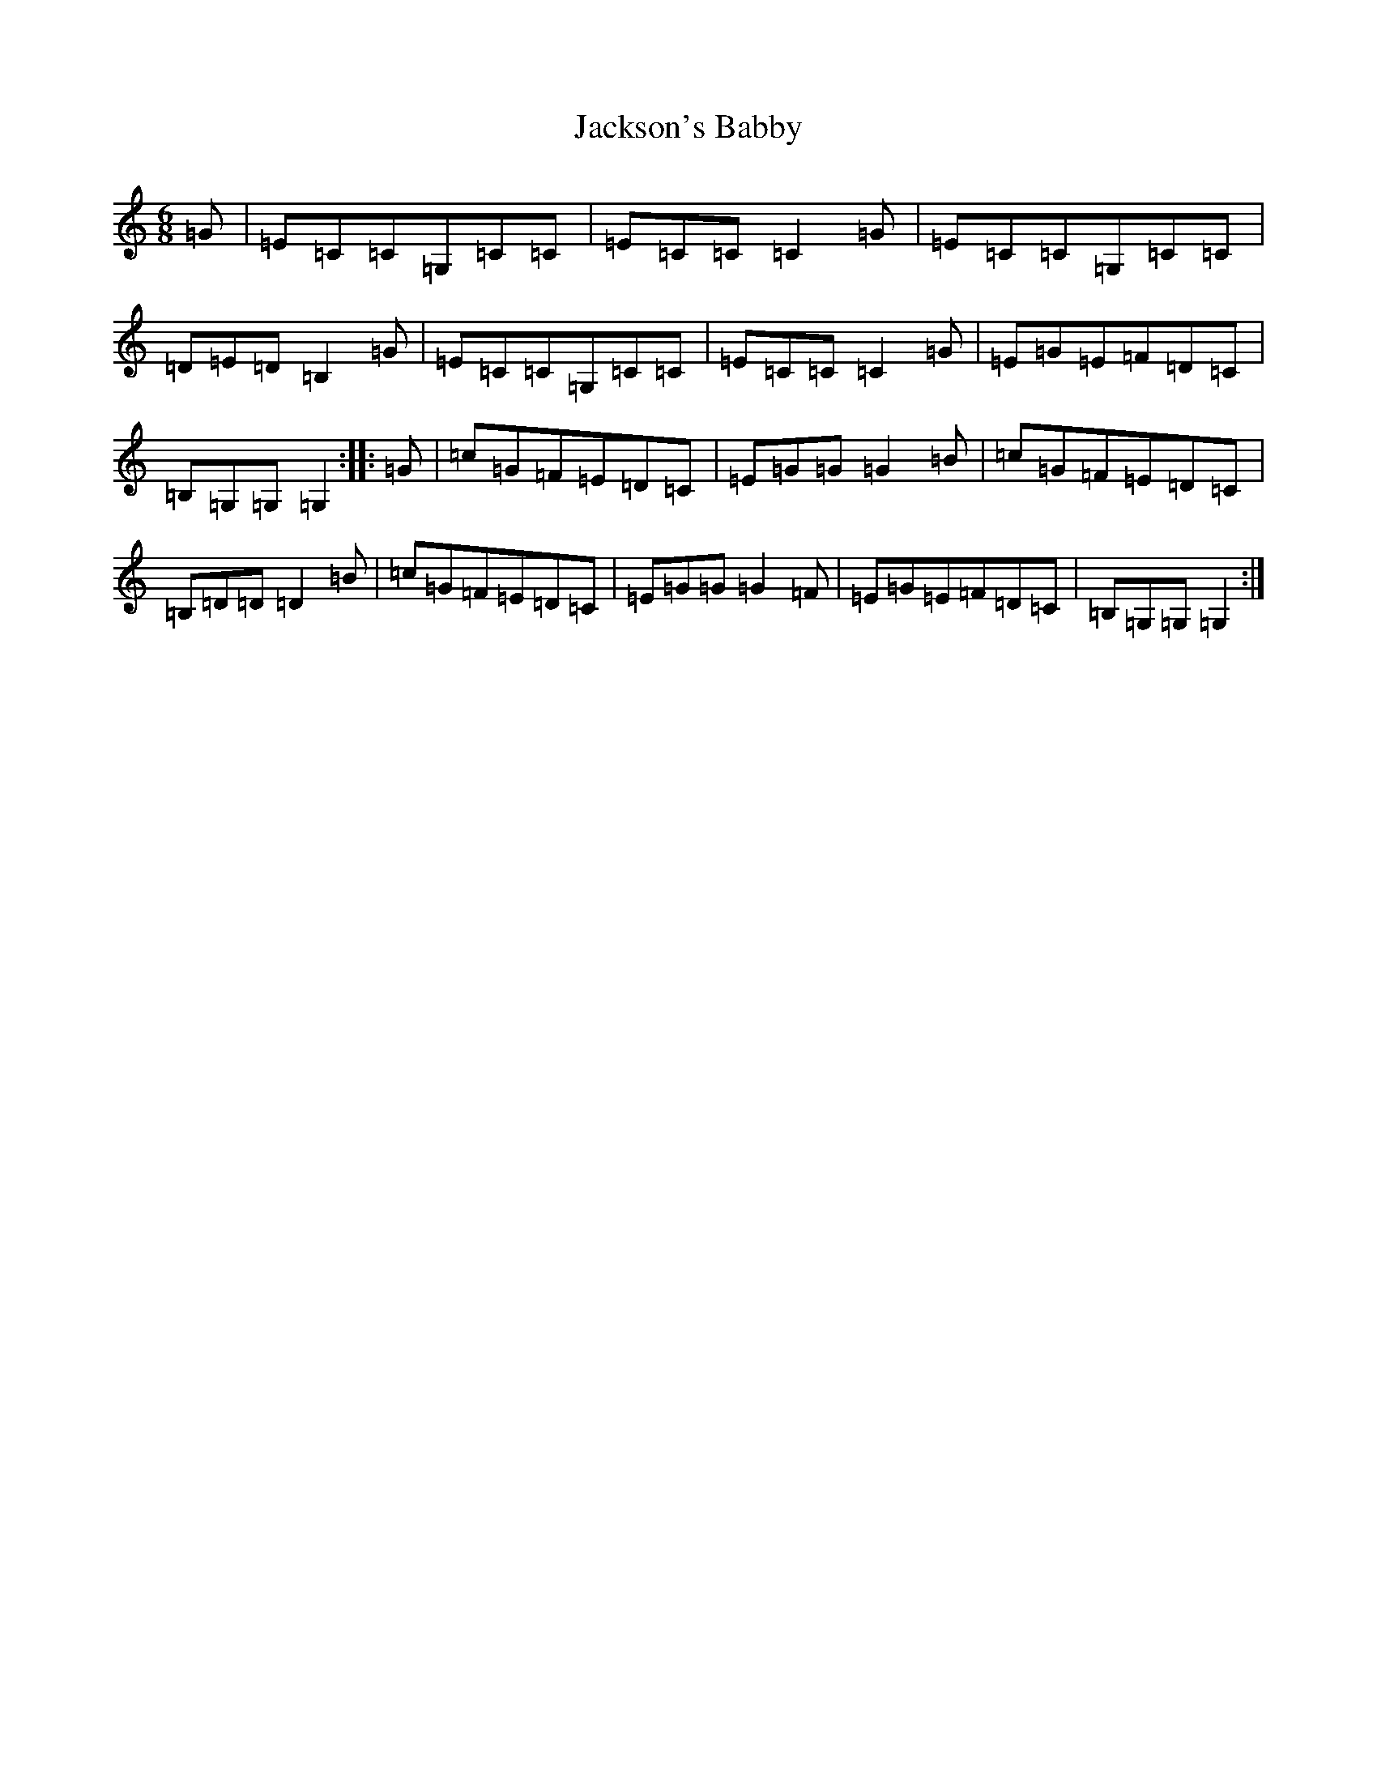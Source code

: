 X: 10132
T: Jackson's Babby
S: https://thesession.org/tunes/13813#setting24795
Z: G Major
R: jig
M: 6/8
L: 1/8
K: C Major
=G|=E=C=C=G,=C=C|=E=C=C=C2=G|=E=C=C=G,=C=C|=D=E=D=B,2=G|=E=C=C=G,=C=C|=E=C=C=C2=G|=E=G=E=F=D=C|=B,=G,=G,=G,2:||:=G|=c=G=F=E=D=C|=E=G=G=G2=B|=c=G=F=E=D=C|=B,=D=D=D2=B|=c=G=F=E=D=C|=E=G=G=G2=F|=E=G=E=F=D=C|=B,=G,=G,=G,2:|